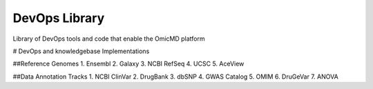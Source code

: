 DevOps Library
!!!!!!!!!!!!!!

Library of DevOps tools and code that enable the OmicMD platform

# DevOps and knowledgebase Implementations

##Reference Genomes
1.	Ensembl
2.	Galaxy
3.	NCBI RefSeq
4.	UCSC
5.	AceView


##Data Annotation Tracks
1.	NCBI ClinVar	
2.	DrugBank
3.	dbSNP
4.	GWAS Catalog
5.	OMIM
6.	DruGeVar
7.	ANOVA


